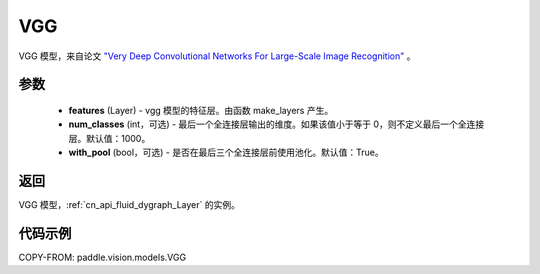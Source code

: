 .. _cn_api_paddle_vision_models_VGG:

VGG
-------------------------------

.. py:class:: paddle.vision.models.VGG(features, num_classes=1000, with_pool=True)


VGG 模型，来自论文 `"Very Deep Convolutional Networks For Large-Scale Image Recognition" <https://arxiv.org/pdf/1409.1556.pdf>`_ 。

参数
:::::::::

  - **features** (Layer) - vgg 模型的特征层。由函数 make_layers 产生。
  - **num_classes** (int，可选) - 最后一个全连接层输出的维度。如果该值小于等于 0，则不定义最后一个全连接层。默认值：1000。
  - **with_pool** (bool，可选) - 是否在最后三个全连接层前使用池化。默认值：True。
  
返回
:::::::::

VGG 模型，:ref:`cn_api_fluid_dygraph_Layer` 的实例。

代码示例
:::::::::

COPY-FROM: paddle.vision.models.VGG
